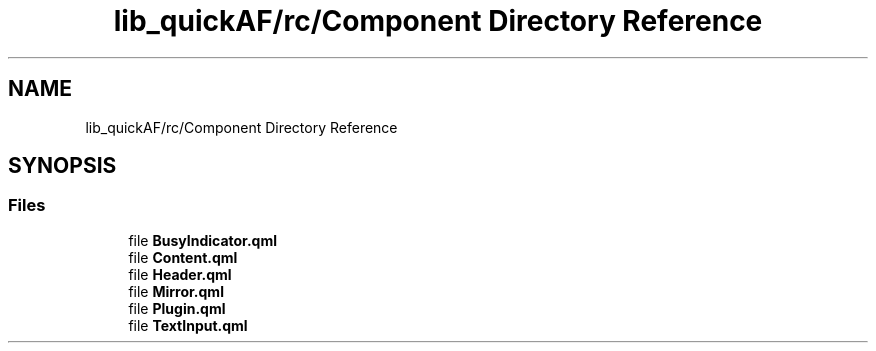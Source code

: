 .TH "lib_quickAF/rc/Component Directory Reference" 3 "Fri Mar 26 2021" "AF library" \" -*- nroff -*-
.ad l
.nh
.SH NAME
lib_quickAF/rc/Component Directory Reference
.SH SYNOPSIS
.br
.PP
.SS "Files"

.in +1c
.ti -1c
.RI "file \fBBusyIndicator\&.qml\fP"
.br
.ti -1c
.RI "file \fBContent\&.qml\fP"
.br
.ti -1c
.RI "file \fBHeader\&.qml\fP"
.br
.ti -1c
.RI "file \fBMirror\&.qml\fP"
.br
.ti -1c
.RI "file \fBPlugin\&.qml\fP"
.br
.ti -1c
.RI "file \fBTextInput\&.qml\fP"
.br
.in -1c
